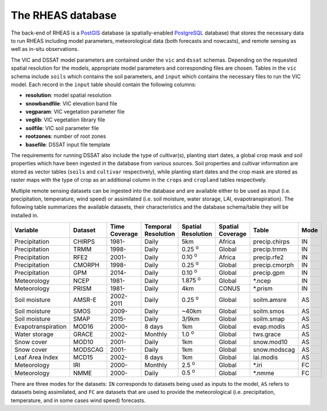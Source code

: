 The RHEAS database
=================================

The back-end of RHEAS is a `PostGIS <http://postgis.net>`_ database (a spatially-enabled `PostgreSQL <http://www.postgresql.org>`_ database) that stores the necessary data to run RHEAS including model parameters, meteorological data (both forecasts and nowcasts), and remote sensing as well as in-situ observations.

The VIC and DSSAT model parameters are contained under the ``vic`` and ``dssat`` schemas. Depending on the requested spatial resolution for the models, appropriate model parameters and corresponding files are chosen. Tables in the ``vic`` schema include ``soils`` which contains the soil parameters, and ``input`` which contains the necessary files to run the VIC model. Each record in the ``input`` table should contain the following columns:

* **resolution**: model spatial resolution   
* **snowbandfile**: VIC elevation band file
* **vegparam**: VIC vegetation parameter file
* **veglib**: VIC vegetation library file
* **soilfile**: VIC soil parameter file
* **rootzones**: number of root zones
* **basefile**: DSSAT input file template

The requirements for running DSSAT also include the type of cultivar(s), planting start dates, a global crop mask and soil properties which have been ingested in the database from various sources. Soil properties and cultivar information are stored as vector tables (``soils`` and ``cultivar`` respectively), while planting start dates and the crop mask are stored as raster maps with the type of crop as an additional column in the ``crops`` and ``cropland`` tables respectively.

Multiple remote sensing datasets can be ingested into the database and are available either to be used as input (i.e. precipitation, temperature, wind speed) or assimilated (i.e. soil moisture, water storage, LAI, evapotranspiration). The following table summarizes the available datasets, their characteristics and the database schema/table they will be installed in.

.. _database:

+------------------+---------+----------+-----------------+-----------------+----------------+----------------+------+
|Variable          |Dataset  |Time      |Temporal         |Spatial          |Spatial Coverage|Table           |Mode  |
|                  |         |Coverage  |Resolution       |Resolution       |                |                |      |
+==================+=========+==========+=================+=================+================+================+======+
|Precipitation     |CHIRPS   |  1981-   |      Daily      |      5km        |     Africa     |precip.chirps   |  IN  |
+------------------+---------+----------+-----------------+-----------------+----------------+----------------+------+
|Precipitation     |TRMM     |  1998-   |      Daily      |  0.25 :sup:`o`  |     Global     |precip.trmm     |  IN  |
+------------------+---------+----------+-----------------+-----------------+----------------+----------------+------+
|Precipitation     |RFE2     |  2001-   |      Daily      |  0.10 :sup:`o`  |     Africa     |precip.rfe2     |  IN  |
+------------------+---------+----------+-----------------+-----------------+----------------+----------------+------+
|Precipitation     |CMORPH   |  1998-   |      Daily      |  0.25 :sup:`o`  |     Global     |precip.cmorph   |  IN  |
+------------------+---------+----------+-----------------+-----------------+----------------+----------------+------+
|Precipitation     |GPM      |  2014-   |      Daily      |  0.10 :sup:`o`  |     Global     |precip.gpm      |  IN  |
+------------------+---------+----------+-----------------+-----------------+----------------+----------------+------+
|Meteorology       |NCEP     |1981-     |      Daily      |  1.875 :sup:`o` |     Global     |\*.ncep         |  IN  |
+------------------+---------+----------+-----------------+-----------------+----------------+----------------+------+
|Meteorology       |PRISM    |1981-     |      Daily      |      4km        |     CONUS      |\*.prism        |  IN  |
+------------------+---------+----------+-----------------+-----------------+----------------+----------------+------+
|Soil moisture     |AMSR-E   |2002-2011 |      Daily      |  0.25 :sup:`o`  |     Global     |soilm.amsre     |  AS  |
+------------------+---------+----------+-----------------+-----------------+----------------+----------------+------+
|Soil moisture     |SMOS     |  2009-   |      Daily      |      ~40km      |     Global     |soilm.smos      |  AS  |
+------------------+---------+----------+-----------------+-----------------+----------------+----------------+------+
|Soil moisture     |SMAP     |  2015-   |      Daily      |      3/9km      |     Global     |soilm.smap      |  AS  |
+------------------+---------+----------+-----------------+-----------------+----------------+----------------+------+
|Evapotranspiration|MOD16    |2000-     |     8 days      |       1km       |     Global     |evap.modis      |  AS  |
+------------------+---------+----------+-----------------+-----------------+----------------+----------------+------+
|Water storage     |GRACE    |2002-     |     Monthly     |   1.0 :sup:`o`  |     Global     |tws.grace       |  AS  |
+------------------+---------+----------+-----------------+-----------------+----------------+----------------+------+
|Snow cover        |MOD10    |  2001-   |      Daily      |      1km        |     Global     |snow.mod10      |  AS  |
+------------------+---------+----------+-----------------+-----------------+----------------+----------------+------+
|Snow cover        |MODSCAG  |  2001-   |      Daily      |      1km        |     Global     |snow.modscag    |  AS  |
+------------------+---------+----------+-----------------+-----------------+----------------+----------------+------+
|Leaf Area Index   |MCD15    |2002-     |     8 days      |      1km        |     Global     |lai.modis       |  AS  |
+------------------+---------+----------+-----------------+-----------------+----------------+----------------+------+
|Meteorology       |IRI      |2000-     |     Monthly     |    2.5 :sup:`o` |     Global     |\*.iri          |  FC  |
+------------------+---------+----------+-----------------+-----------------+----------------+----------------+------+
|Meteorology       |NMME     |2000-     |      Daily      |  0.5 :sup:`o`   |     Global     |\*.nmme         |  FC  |
+------------------+---------+----------+-----------------+-----------------+----------------+----------------+------+

There are three modes for the datasets: ``IN`` corresponds to datasets being used as inputs to the model, ``AS`` refers to datasets being assimilated, and ``FC`` are datasets that are used to provide the meteorological (i.e. precipitation, temperature, and in some cases wind speed) forecasts.
